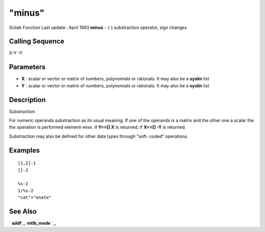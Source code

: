 ====
"minus"
====

Scilab Function Last update : April 1993
**minus** - (-) substraction operator, sign changes



Calling Sequence
~~~~~~~~~~~~~~~~

X-Y
-Y




Parameters
~~~~~~~~~~


+ **X** : scalar or vector or matrix of numbers, polynomials or
  rationals. It may also be a **syslin** list
+ **Y** : scalar or vector or matrix of numbers, polynomials or
  rationals. It may also be a **syslin** list




Description
~~~~~~~~~~~

Substraction

For numeric operands substraction as its usual meaning. If one of the
operands is a matrix and the other one a scalar the the operation is
performed element-wise. if **Y==[] X** is returned; if **X==[] -Y** is
returned.

Substraction may also be defined for other data types through "soft-
coded" operations.



Examples
~~~~~~~~


::

    
    
    [1,2]-1
    []-2
    
    %s-2
    1/%s-2
    "cat"+"enate"
     
      




See Also
~~~~~~~~

` **addf** `_,` **mtlb_mode** `_,

.. _
      : ://./elementary/addf.htm
.. _
      : ://./elementary/../programming/mtlb_mode.htm


